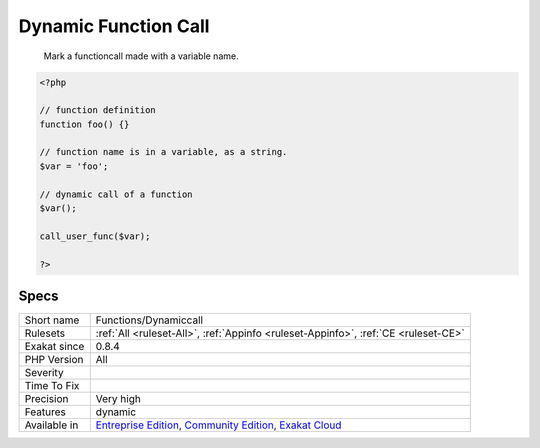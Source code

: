 .. _functions-dynamiccall:

.. _dynamic-function-call:

Dynamic Function Call
+++++++++++++++++++++

  Mark a functioncall made with a variable name.


.. code-block:: php
   
   <?php
   
   // function definition
   function foo() {}
   
   // function name is in a variable, as a string.
   $var = 'foo'; 
   
   // dynamic call of a function
   $var();
   
   call_user_func($var);
   
   ?>

Specs
_____

+--------------+-----------------------------------------------------------------------------------------------------------------------------------------------------------------------------------------+
| Short name   | Functions/Dynamiccall                                                                                                                                                                   |
+--------------+-----------------------------------------------------------------------------------------------------------------------------------------------------------------------------------------+
| Rulesets     | :ref:`All <ruleset-All>`, :ref:`Appinfo <ruleset-Appinfo>`, :ref:`CE <ruleset-CE>`                                                                                                      |
+--------------+-----------------------------------------------------------------------------------------------------------------------------------------------------------------------------------------+
| Exakat since | 0.8.4                                                                                                                                                                                   |
+--------------+-----------------------------------------------------------------------------------------------------------------------------------------------------------------------------------------+
| PHP Version  | All                                                                                                                                                                                     |
+--------------+-----------------------------------------------------------------------------------------------------------------------------------------------------------------------------------------+
| Severity     |                                                                                                                                                                                         |
+--------------+-----------------------------------------------------------------------------------------------------------------------------------------------------------------------------------------+
| Time To Fix  |                                                                                                                                                                                         |
+--------------+-----------------------------------------------------------------------------------------------------------------------------------------------------------------------------------------+
| Precision    | Very high                                                                                                                                                                               |
+--------------+-----------------------------------------------------------------------------------------------------------------------------------------------------------------------------------------+
| Features     | dynamic                                                                                                                                                                                 |
+--------------+-----------------------------------------------------------------------------------------------------------------------------------------------------------------------------------------+
| Available in | `Entreprise Edition <https://www.exakat.io/entreprise-edition>`_, `Community Edition <https://www.exakat.io/community-edition>`_, `Exakat Cloud <https://www.exakat.io/exakat-cloud/>`_ |
+--------------+-----------------------------------------------------------------------------------------------------------------------------------------------------------------------------------------+


